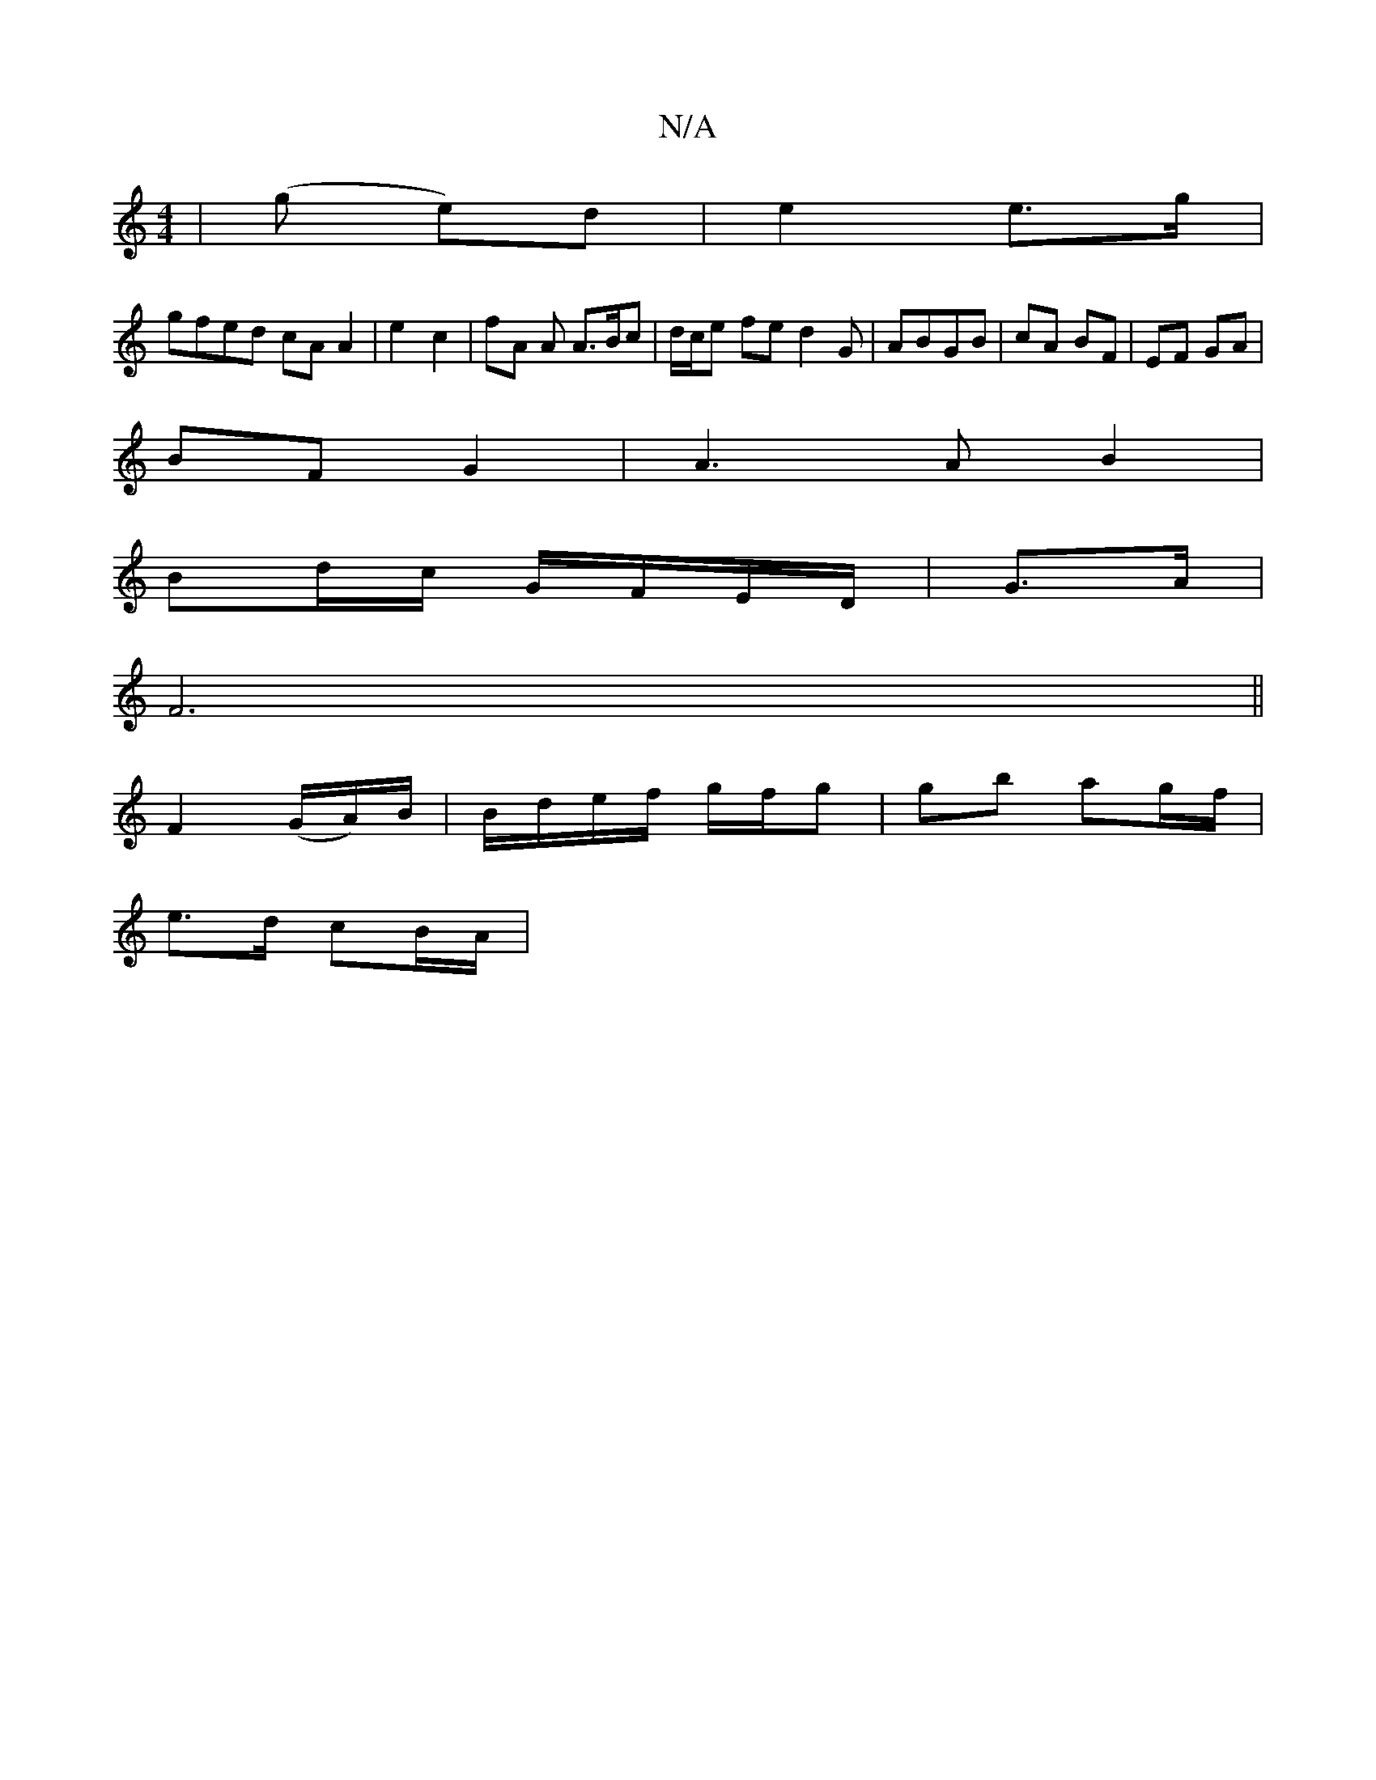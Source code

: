 X:1
T:N/A
M:4/4
R:N/A
K:Cmajor
 | (g e)d|e2 e>g |
gfed cA A2 | 1 e2 c2 | fA A A>Bc|d/c/e fe d2 G | ABGB | cA BF | EF GA |
BF G2 | A3 A B2 |
Bd/c/ G/F/E/D/ | G3/A/ | [M:1/
F6||
F2 (G/A/)/B/ | B/d/e/f/ g/f/g | gb ag/f/ |
e>d cB/A/ | 